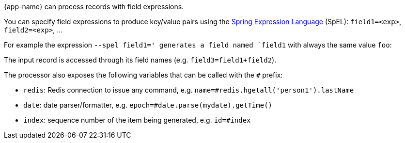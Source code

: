 {app-name} can process records with field expressions.

You can specify field expressions to produce key/value pairs using the https://docs.spring.io/spring/docs/current/spring-framework-reference/core.html#expressions[Spring Expression Language] (SpEL): `field1=<exp>`, `field2=<exp>`, ...

For example the expression `--spel field1='  generates a field named `field1` with always the same value `foo`: 

The input record is accessed through its field names (e.g. `field3=field1+field2`).

The processor also exposes the following variables that can be called with the `#` prefix:

* `redis`: Redis connection to issue any command, e.g. `name=#redis.hgetall('person1').lastName`
* `date`: date parser/formatter, e.g. `epoch=#date.parse(mydate).getTime()`
* `index`: sequence number of the item being generated, e.g. `id=#index`



